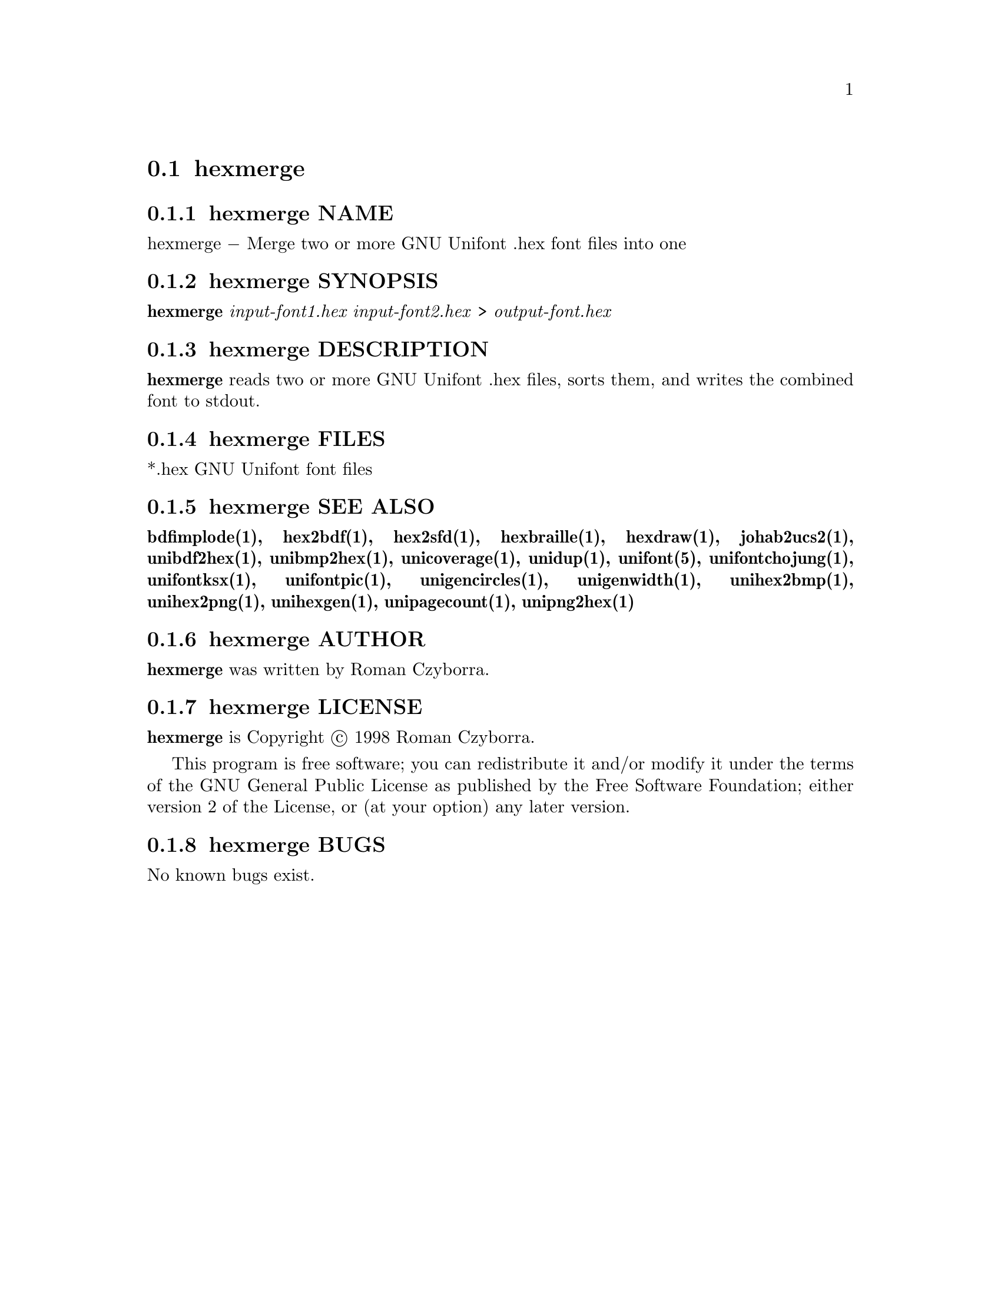 @comment TROFF INPUT: .TH HEXMERGE 1 "2008 Jul 06"

@node hexmerge
@section hexmerge
@c DEBUG: print_menu("@section")

@menu
* hexmerge NAME::
* hexmerge SYNOPSIS::
* hexmerge DESCRIPTION::
* hexmerge FILES::
* hexmerge SEE ALSO::
* hexmerge AUTHOR::
* hexmerge LICENSE::
* hexmerge BUGS::

@end menu


@comment TROFF INPUT: .SH NAME

@node hexmerge NAME
@subsection hexmerge NAME
@c DEBUG: print_menu("hexmerge NAME")

hexmerge @minus{} Merge two or more GNU Unifont .hex font files into one
@comment TROFF INPUT: .SH SYNOPSIS

@node hexmerge SYNOPSIS
@subsection hexmerge SYNOPSIS
@c DEBUG: print_menu("hexmerge SYNOPSIS")

@comment TROFF INPUT: .br
@comment .br
@comment TROFF INPUT: .B hexmerge
@b{hexmerge}
@comment TROFF INPUT: .I input-font1.hex input-font2.hex
@i{input-font1.hex input-font2.hex}
>
@comment TROFF INPUT: .I output-font.hex
@i{output-font.hex}
@comment TROFF INPUT: .SH DESCRIPTION

@node hexmerge DESCRIPTION
@subsection hexmerge DESCRIPTION
@c DEBUG: print_menu("hexmerge DESCRIPTION")

@comment TROFF INPUT: .B hexmerge
@b{hexmerge}
reads two or more GNU Unifont .hex files, sorts them, and writes
the combined font to stdout.
@comment TROFF INPUT: .PP

@comment TROFF INPUT: .SH FILES

@node hexmerge FILES
@subsection hexmerge FILES
@c DEBUG: print_menu("hexmerge FILES")

*.hex GNU Unifont font files
@comment TROFF INPUT: .SH SEE ALSO

@node hexmerge SEE ALSO
@subsection hexmerge SEE ALSO
@c DEBUG: print_menu("hexmerge SEE ALSO")

@comment TROFF INPUT: .BR bdfimplode(1),
@b{bdfimplode(1),}
@comment TROFF INPUT: .BR hex2bdf(1),
@b{hex2bdf(1),}
@comment TROFF INPUT: .BR hex2sfd(1),
@b{hex2sfd(1),}
@comment TROFF INPUT: .BR hexbraille(1),
@b{hexbraille(1),}
@comment TROFF INPUT: .BR hexdraw(1),
@b{hexdraw(1),}
@comment TROFF INPUT: .BR johab2ucs2(1),
@b{johab2ucs2(1),}
@comment TROFF INPUT: .BR unibdf2hex(1),
@b{unibdf2hex(1),}
@comment TROFF INPUT: .BR unibmp2hex(1),
@b{unibmp2hex(1),}
@comment TROFF INPUT: .BR unicoverage(1),
@b{unicoverage(1),}
@comment TROFF INPUT: .BR unidup(1),
@b{unidup(1),}
@comment TROFF INPUT: .BR unifont(5),
@b{unifont(5),}
@comment TROFF INPUT: .BR unifontchojung(1),
@b{unifontchojung(1),}
@comment TROFF INPUT: .BR unifontksx(1),
@b{unifontksx(1),}
@comment TROFF INPUT: .BR unifontpic(1),
@b{unifontpic(1),}
@comment TROFF INPUT: .BR unigencircles(1),
@b{unigencircles(1),}
@comment TROFF INPUT: .BR unigenwidth(1),
@b{unigenwidth(1),}
@comment TROFF INPUT: .BR unihex2bmp(1),
@b{unihex2bmp(1),}
@comment TROFF INPUT: .BR unihex2png(1),
@b{unihex2png(1),}
@comment TROFF INPUT: .BR unihexgen(1),
@b{unihexgen(1),}
@comment TROFF INPUT: .BR unipagecount(1),
@b{unipagecount(1),}
@comment TROFF INPUT: .BR unipng2hex(1)
@b{unipng2hex(1)}
@comment TROFF INPUT: .SH AUTHOR

@node hexmerge AUTHOR
@subsection hexmerge AUTHOR
@c DEBUG: print_menu("hexmerge AUTHOR")

@comment TROFF INPUT: .B hexmerge
@b{hexmerge}
was written by Roman Czyborra.
@comment TROFF INPUT: .SH LICENSE

@node hexmerge LICENSE
@subsection hexmerge LICENSE
@c DEBUG: print_menu("hexmerge LICENSE")

@comment TROFF INPUT: .B hexmerge
@b{hexmerge}
is Copyright @copyright{} 1998 Roman Czyborra.
@comment TROFF INPUT: .PP

This program is free software; you can redistribute it and/or modify
it under the terms of the GNU General Public License as published by
the Free Software Foundation; either version 2 of the License, or
(at your option) any later version.
@comment TROFF INPUT: .SH BUGS

@node hexmerge BUGS
@subsection hexmerge BUGS
@c DEBUG: print_menu("hexmerge BUGS")

No known bugs exist.
